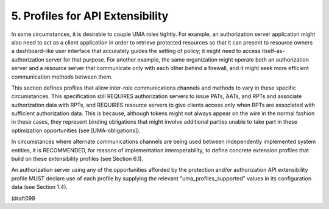 5.  Profiles for API Extensibility
===============================================================

In some circumstances, it is desirable to couple UMA roles tightly.
For example, an authorization server application might also need to
act as a client application in order to retrieve protected resources
so that it can present to resource owners a dashboard-like user
interface that accurately guides the setting of policy; it might need
to access itself-as-authorization server for that purpose.  For
another example, the same organization might operate both an
authorization server and a resource server that communicate only with
each other behind a firewall, and it might seek more efficient
communication methods between them.

This section defines profiles that allow inter-role communications
channels and methods to vary in these specific circumstances.  This
specification still REQUIRES authorization servers to issue PATs,
AATs, and RPTs and associate authorization data with RPTs, and
REQUIRES resource servers to give clients access only when RPTs are
associated with sufficient authorization data.  This is because,
although tokens might not always appear on the wire in the normal
fashion in these cases, they represent binding obligations that might
involve additional parties unable to take part in these optimization
opportunities (see [UMA-obligations]).

In circumstances where alternate communications channels are being
used between independently implemented system entities, it is
RECOMMENDED, for reasons of implementation interoperability, to
define concrete extension profiles that build on these extensibility
profiles (see Section 6.1).

An authorization server using any of the opportunities afforded by
the protection and/or authorization API extensibility profile MUST
declare use of each profile by supplying the relevant
"uma_profiles_supported" values in its configuration data (see
Section 1.4).

(draft099

